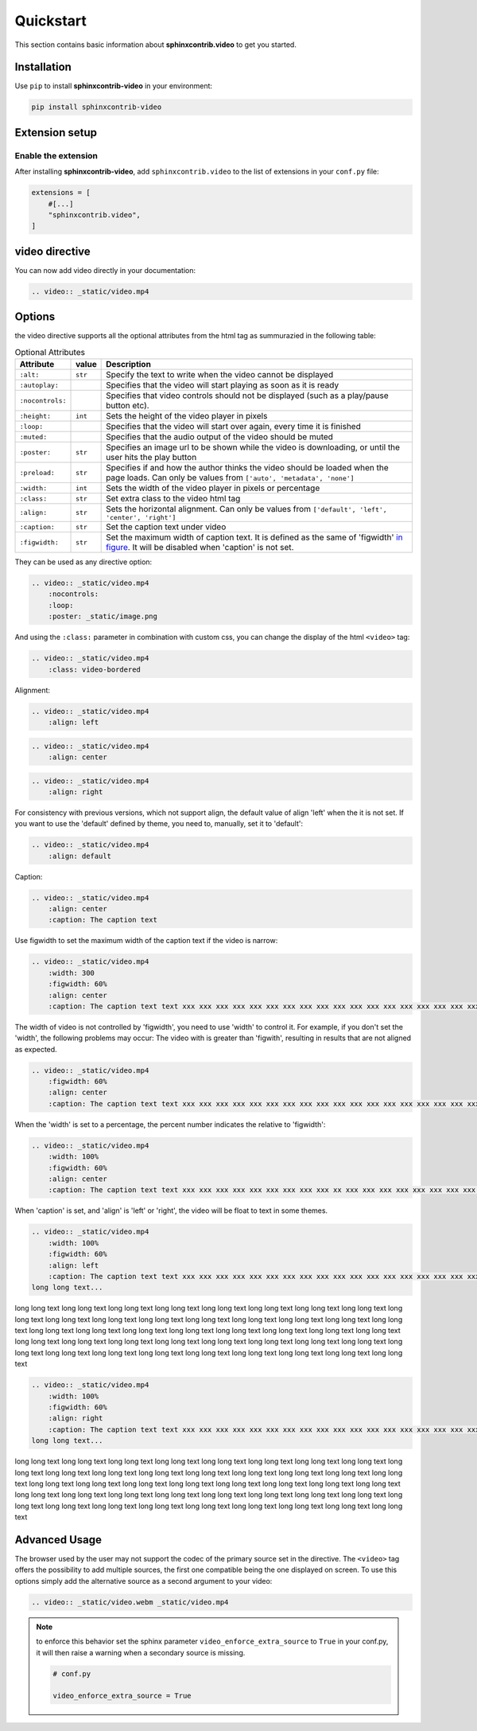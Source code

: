 Quickstart
==========

This section contains basic information about **sphinxcontrib.video** to get you started.

Installation
------------

Use ``pip`` to install **sphinxcontrib-video** in your environment:

.. code-block:: console

    pip install sphinxcontrib-video

Extension setup
---------------

Enable the extension
^^^^^^^^^^^^^^^^^^^^

After installing **sphinxcontrib-video**, add ``sphinxcontrib.video`` to the list of extensions
in your ``conf.py`` file:

.. code-block:: python

    extensions = [
        #[...]
        "sphinxcontrib.video",
    ]

video directive
---------------

You can now add video directly in your documentation:

.. code-block:: rst

    .. video:: _static/video.mp4

.. video:: _static/video.mp4

Options
-------

the video directive supports all the optional attributes from the html tag as summurazied in the following table:

.. csv-table:: Optional Attributes
    :header: Attribute, value, Description

    ``:alt:``,``str``,Specify the text to write when the video cannot be displayed
    ``:autoplay:``,,Specifies that the video will start playing as soon as it is ready
    ``:nocontrols:``,,Specifies that video controls should not be displayed (such as a play/pause button etc).
    ``:height:``,``int``,Sets the height of the video player in pixels
    ``:loop:``,,"Specifies that the video will start over again, every time it is finished"
    ``:muted:``,,Specifies that the audio output of the video should be muted
    ``:poster:``,``str``, "Specifies an image url to be shown while the video is downloading, or until the user hits the play button"
    ``:preload:``,``str``,"Specifies if and how the author thinks the video should be loaded when the page loads. Can only be values from ``['auto', 'metadata', 'none']``"
    ``:width:``,``int``, Sets the width of the video player in pixels or percentage
    ``:class:``,``str``, Set extra class to the video html tag
    ``:align:``,``str``, "Sets the horizontal alignment. Can only be values from ``['default', 'left', 'center', 'right']``"
    ``:caption:``,``str``, Set the caption text under video
    ``:figwidth:``,``str``, Set the maximum width of caption text. It is defined as the same of 'figwidth' `in figure <https://docutils.sourceforge.io/docs/ref/rst/directives.html#figure>`_. It will be disabled when 'caption' is not set.

They can be used as any directive option:

.. code-block:: rst

    .. video:: _static/video.mp4
        :nocontrols:
        :loop:
        :poster: _static/image.png

.. video:: _static/video.mp4
    :nocontrols:
    :autoplay:
    :muted:
    :loop:

And using the ``:class:`` parameter in combination with custom css, you can change the display of the html ``<video>`` tag:

.. code-block:: rst

    .. video:: _static/video.mp4
        :class: video-bordered

.. video:: _static/video.mp4
    :class: video-bordered

Alignment: 

.. code-block:: rst

    .. video:: _static/video.mp4
        :align: left

.. video:: _static/video.mp4
    :align: left

.. code-block:: rst

    .. video:: _static/video.mp4
        :align: center

.. video:: _static/video.mp4
    :align: center

.. code-block:: rst

    .. video:: _static/video.mp4
        :align: right

.. video:: _static/video.mp4
    :align: right

For consistency with previous versions, which not support align, the default value of align 'left' when the it is not set.
If you want to use the 'default' defined by theme, you need to, manually, set it to 'default':

.. code-block:: rst

    .. video:: _static/video.mp4
        :align: default

.. video:: _static/video.mp4
    :align: default

Caption:

.. code-block:: rst

    .. video:: _static/video.mp4
        :align: center
        :caption: The caption text

.. video:: _static/video.mp4
    :align: center
    :caption: The caption text

Use figwidth to set the maximum width of the caption text if the video is narrow:

.. code-block:: rst

    .. video:: _static/video.mp4
        :width: 300
        :figwidth: 60%
        :align: center
        :caption: The caption text text xxx xxx xxx xxx xxx xxx xxx xxx xxx xxx xxx xxx xxx xxx xxx xxx xxx xxx xxx xxx

.. video:: _static/video.mp4
    :width: 300
    :figwidth: 60%
    :align: center
    :caption: The caption text text xxx xxx xxx xxx xxx xxx xxx xxx xxx xxx xxx xxx xxx xxx xxx xxx xxx xxx xxx xxx

The width of video is not controlled by 'figwidth', you need to use 'width' to control it. For example, if you don't set the 'width', the following problems may occur: The video with is greater than 'figwith', resulting in results that are not aligned as expected.

.. code-block:: rst

    .. video:: _static/video.mp4
        :figwidth: 60%
        :align: center
        :caption: The caption text text xxx xxx xxx xxx xxx xxx xxx xxx xxx xxx xxx xxx xxx xxx xxx xxx xxx xxx xxx xxx

.. video:: _static/video.mp4
    :figwidth: 60%
    :align: center
    :caption: The caption text text xxx xxx xxx xxx xxx xxx xxx xxx xxx xxx xxx xxx xxx xxx xxx xxx xxx xxx xxx xxx

When the 'width' is set to a percentage, the percent number indicates the relative to 'figwidth':

.. code-block:: rst

    .. video:: _static/video.mp4
        :width: 100%
        :figwidth: 60%
        :align: center
        :caption: The caption text text xxx xxx xxx xxx xxx xxx xxx xxx xxx xx xxx xxx xxx xxx xxx xxx xxx xxx xxx xxx

.. video:: _static/video.mp4
    :width: 100%
    :figwidth: 60%
    :align: center
    :caption: The caption text text xxx xxx xxx xxx xxx xxx xxx xxx xxx xx xxx xxx xxx xxx xxx xxx xxx xxx xxx xxx

When 'caption' is set, and 'align' is 'left' or 'right', the video will be float to text in some themes.

.. code-block:: rst

    .. video:: _static/video.mp4
        :width: 100%
        :figwidth: 60%
        :align: left
        :caption: The caption text text xxx xxx xxx xxx xxx xxx xxx xxx xxx xxx xxx xxx xxx xxx xxx xxx xxx xxx xxx xxx
    long long text...

.. video:: _static/video.mp4
    :width: 100%
    :figwidth: 60%
    :align: left
    :caption: The caption text text xxx xxx xxx xxx xxx xxx xxx xxx xxx xxx xxx xxx xxx xxx xxx xxx xxx xxx xxx xxx

long long text long long text long long text long long text long long text long long text long long text
long long text long long text long long text long long text long long text long long text long long text
long long text long long text long long text long long text long long text long long text long long text
long long text long long text long long text long long text long long text long long text long long text
long long text long long text long long text long long text long long text long long text long long text
long long text long long text long long text long long text long long text long long text long long text

.. code-block:: rst

    .. video:: _static/video.mp4
        :width: 100%
        :figwidth: 60%
        :align: right
        :caption: The caption text text xxx xxx xxx xxx xxx xxx xxx xxx xxx xxx xxx xxx xxx xxx xxx xxx xxx xxx xxx xxx
    long long text...

.. video:: _static/video.mp4
    :width: 100%
    :figwidth: 60%
    :align: right
    :caption: The caption text text xxx xxx xxx xxx xxx xxx xxx xxx xxx xxx xxx xxx xxx xxx xxx xxx xxx xxx xxx xxx

long long text long long text long long text long long text long long text long long text long long text
long long text long long text long long text long long text long long text long long text long long text
long long text long long text long long text long long text long long text long long text long long text
long long text long long text long long text long long text long long text long long text long long text
long long text long long text long long text long long text long long text long long text long long text
long long text long long text long long text long long text long long text long long text long long text


Advanced Usage
--------------

The browser used by the user may not support the codec of the primary source set in the directive. The ``<video>`` tag offers the possibility to add multiple sources, the first one compatible being the one displayed on screen. To use this options simply add the alternative source as a second argument to your video:

.. code-block:: rst

    .. video:: _static/video.webm _static/video.mp4

.. video:: _static/video.webm _static/video.mp4

.. note::

    to enforce this behavior set the sphinx parameter ``video_enforce_extra_source`` to ``True`` in your conf.py, it will then raise a warning when a secondary source is missing.

    .. code-block:: python

        # conf.py

        video_enforce_extra_source = True